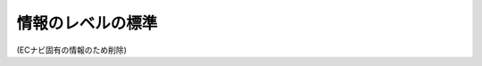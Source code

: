 .. _common-standard-levels-of-infomation:

情報のレベルの標準
=========================================

(ECナビ固有の情報のため削除)
